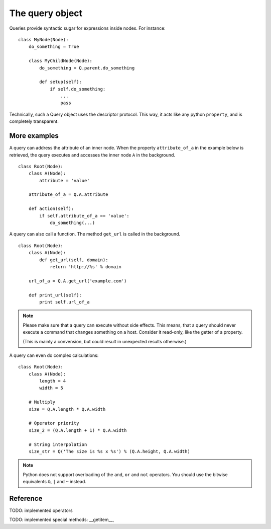 The query object
================

Queries provide syntactic sugar for expressions inside nodes.
For instance:

::

    class MyNode(Node):
        do_something = True

        class MyChildNode(Node):
            do_something = Q.parent.do_something

            def setup(self):
                if self.do_something:
                    ...
                    pass


Technically, such a Query object uses the descriptor protocol.  This way, it
acts like any python ``property``, and is completely transparent.


More examples
-------------

A query can address the attribute of an inner node.  When the property
``attribute_of_a`` in the example below is retrieved, the query executes and
accesses the inner node ``A`` in the background.

::

    class Root(Node):
        class A(Node):
            attribute = 'value'

        attribute_of_a = Q.A.attribute

        def action(self):
            if self.attribute_of_a == 'value':
                do_something(...)

A query can also call a function. The method ``get_url`` is called in the background.

::

    class Root(Node):
        class A(Node):
            def get_url(self, domain):
                return 'http://%s' % domain

        url_of_a = Q.A.get_url('example.com')

        def print_url(self):
            print self.url_of_a

.. note:: Please make sure that a query can execute without side effects. This
         means, that a query should never execute a command that changes
         something on a host. Consider it read-only, like the getter of a
         property.

         (This is mainly a convension, but could result in unexpected results
         otherwise.)

A query can even do complex calculations:

::

    class Root(Node):
        class A(Node):
            length = 4
            width = 5

        # Multiply
        size = Q.A.length * Q.A.width

        # Operator priority
        size_2 = (Q.A.length + 1) * Q.A.width

        # String interpolation
        size_str = Q('The size is %s x %s') % (Q.A.height, Q.A.width)


.. note:: Python does not support overloading of the ``and``, ``or`` and
          ``not`` operators. You should use the bitwise equivalents ``&``, ``|``
          and ``~`` instead.

Reference
---------

TODO: implemented operators

TODO: implemented special methods: __getitem__, 
